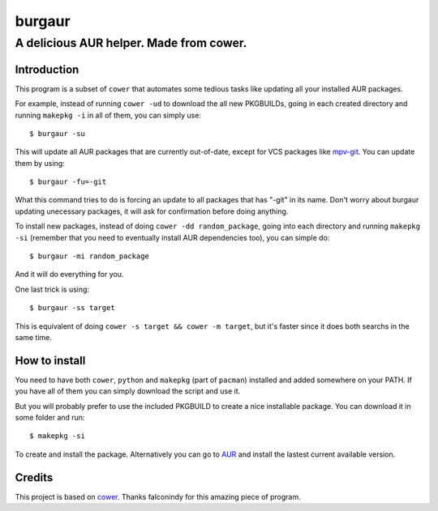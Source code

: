 burgaur
=======

A delicious AUR helper. Made from cower.
----------------------------------------


Introduction
~~~~~~~~~~~~

This program is a subset of ``cower`` that automates some tedious tasks like updating all your installed AUR packages.

For example, instead of running ``cower -ud`` to download the all new PKGBUILDs, going in each created directory and running ``makepkg -i`` in all of them, you can simply use:

::

    $ burgaur -su

This will update all AUR packages that are currently out-of-date, except for VCS packages like `mpv-git`_. You can update them by using:

::

    $ burgaur -fu=-git

What this command tries to do is forcing an update to all packages that has "-git" in its name. Don't worry about burgaur updating unecessary packages, it will ask for confirmation before doing anything.

To install new packages, instead of doing ``cower -dd random_package``, going into each directory and running ``makepkg -si`` (remember that you need to eventually install AUR dependencies too), you can simple do:

::

    $ burgaur -mi random_package

And it will do everything for you.

One last trick is using:

::

    $ burgaur -ss target

This is equivalent of doing ``cower -s target && cower -m target``, but it's faster since it does both searchs in the same time.

How to install
~~~~~~~~~~~~~~

You need to have both ``cower``, ``python`` and ``makepkg`` (part of ``pacman``) installed and added somewhere on your PATH. If you have all of them you can simply download the script and use it.

But you will probably prefer to use the included PKGBUILD to create a nice installable package. You can download it in some folder and run:

::

    $ makepkg -si

To create and install the package. Alternatively you can go to `AUR`_ and install the lastest current available version.

Credits
~~~~~~~

This project is based on `cower`_. Thanks falconindy for this amazing piece of program.

.. _`cower`: https://aur.archlinux.org/packages/cower/
.. _`AUR`: https://aur.archlinux.org/packages/burgaur/
.. _`mpv-git`: https://aur.archlinux.org/packages/mpv-git/
